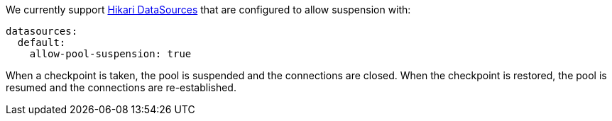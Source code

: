 We currently support https://micronaut-projects.github.io/micronaut-sql/latest/guide[Hikari DataSources] that are configured to allow suspension with:

[configuration]
----
datasources:
  default:
    allow-pool-suspension: true
----

When a checkpoint is taken, the pool is suspended and the connections are closed.  When the checkpoint is restored, the pool is resumed and the connections are re-established.
